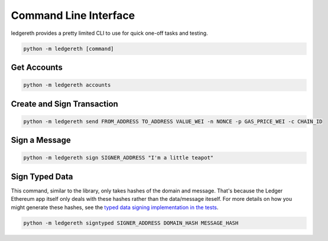 ######################
Command Line Interface
######################

ledgereth provides a pretty limited CLI to use for quick one-off tasks and testing.

.. code-block:: bash

    python -m ledgereth [command]

************
Get Accounts
************

.. code-block:: bash

    python -m ledgereth accounts

***************************
Create and Sign Transaction
***************************

.. code-block:: bash

    python -m ledgereth send FROM_ADDRESS TO_ADDRESS VALUE_WEI -n NONCE -p GAS_PRICE_WEI -c CHAIN_ID

**************
Sign a Message
**************

.. code-block:: bash

    python -m ledgereth sign SIGNER_ADDRESS "I'm a little teapot"

***************
Sign Typed Data
***************

This command, similar to the library, only takes hashes of the domain and message.  That's because the Ledger Ethereum app itself only deals with these hashes rather than the data/message iteself.  For more details on how you might generate these hashes, see the `typed data signing implementation in the tests`_.

.. code-block:: bash

    python -m ledgereth signtyped SIGNER_ADDRESS DOMAIN_HASH MESSAGE_HASH

.. _`typed data signing implementation in the tests`: https://github.com/mikeshultz/ledger-eth-lib/blob/fce09508ab8d37a59c18617c68edc00cdcbb1261/tests/test_message_signing.py#L55-L74
